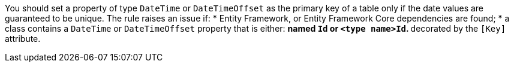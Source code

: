 You should set a property of type `DateTime` or `DateTimeOffset` as the primary key of a table only if the date values are guaranteed to be unique.
The rule raises an issue if:
* Entity Framework, or Entity Framework Core dependencies are found; 
* a class contains a `DateTime` or `DateTimeOffset` property that is either:
** named `Id` or `<type name>Id`.
** decorated by the `[Key]` attribute.